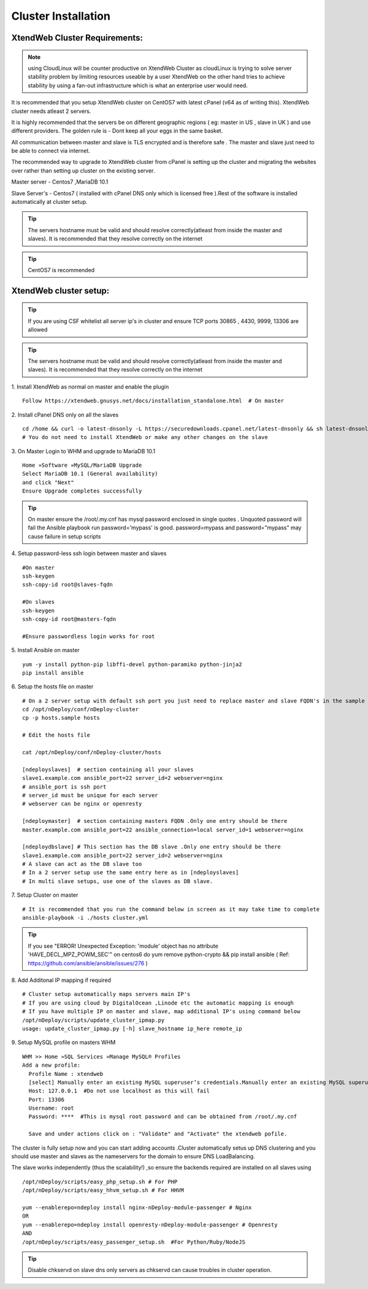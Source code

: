 Cluster Installation
=======================

XtendWeb Cluster Requirements:
--------------------------------
.. note:: using CloudLinux will be counter productive on XtendWeb Cluster as cloudLinux is trying to solve server stability problem by limiting resources useable by a user
          XtendWeb on the other hand tries to achieve stability by using a fan-out infrastructure which is what an enterprise user would need.
          
It is recommended that you setup XtendWeb cluster on CentOS7 with latest cPanel (v64 as of writing this). XtendWeb cluster needs atleast 2 servers.

It is highly recommended that the servers be on different geographic regions ( eg: master in US , slave in UK ) and use different providers.
The golden rule is - Dont keep all your eggs in the same basket.

All communication between master and slave is TLS encrypted and is therefore safe .
The master and slave just need to be able to connect via internet.

The recommended way to upgrade to XtendWeb cluster from cPanel is setting up the cluster and migrating the websites over rather than setting up cluster
on the existing server.

Master server - Centos7 ,MariaDB 10.1

Slave Server's - Centos7 ( installed with cPanel DNS only which is licensed free ).Rest of the software is installed automatically at cluster setup.

.. tip:: The servers hostname must be valid and should resolve correctly(atleast from inside the master and slaves).
          It is recommended that they resolve correctly on the internet


.. tip:: CentOS7 is recommended


XtendWeb cluster setup:
--------------------------

.. tip:: If you are using CSF whitelist all server ip's in cluster and ensure TCP ports  30865 , 4430, 9999, 13306 are allowed

.. tip:: The servers hostname must be valid and should resolve correctly(atleast from inside the master and slaves).
          It is recommended that they resolve correctly on the internet


1. Install XtendWeb as normal on master and enable the plugin
::

  Follow https://xtendweb.gnusys.net/docs/installation_standalone.html  # On master


2. Install cPanel DNS only on all the slaves
::

  cd /home && curl -o latest-dnsonly -L https://securedownloads.cpanel.net/latest-dnsonly && sh latest-dnsonly
  # You do not need to install XtendWeb or make any other changes on the slave


3. On Master Login to WHM and upgrade to MariaDB 10.1
::

  Home »Software »MySQL/MariaDB Upgrade
  Select MariaDB 10.1 (General availability)
  and click "Next"
  Ensure Upgrade completes successfully


.. tip:: On master ensure the /root/.my.cnf has mysql password enclosed in single quotes .
         Unquoted password will fail the Ansible playbook run
         password='mypass' is good. password=mypass and password="mypass" may cause failure in setup scripts


4. Setup password-less ssh login between master and slaves
::

  #On master
  ssh-keygen
  ssh-copy-id root@slaves-fqdn

  #On slaves
  ssh-keygen
  ssh-copy-id root@masters-fqdn

  #Ensure passwordless login works for root

5. Install Ansible on master
::

  yum -y install python-pip libffi-devel python-paramiko python-jinja2
  pip install ansible


6. Setup the hosts file on master
::

  # On a 2 server setup with default ssh port you just need to replace master and slave FQDN's in the sample file
  cd /opt/nDeploy/conf/nDeploy-cluster
  cp -p hosts.sample hosts

  # Edit the hosts file

  cat /opt/nDeploy/conf/nDeploy-cluster/hosts

  [ndeployslaves]  # section containing all your slaves
  slave1.example.com ansible_port=22 server_id=2 webserver=nginx
  # ansible_port is ssh port
  # server_id must be unique for each server
  # webserver can be nginx or openresty

  [ndeploymaster]  # section containing masters FQDN .Only one entry should be there
  master.example.com ansible_port=22 ansible_connection=local server_id=1 webserver=nginx

  [ndeploydbslave] # This section has the DB slave .Only one entry should be there
  slave1.example.com ansible_port=22 server_id=2 webserver=nginx
  # A slave can act as the DB slave too
  # In a 2 server setup use the same entry here as in [ndeployslaves]
  # In multi slave setups, use one of the slaves as DB slave.


7. Setup Cluster on master
::

  # It is recommended that you run the command below in screen as it may take time to complete
  ansible-playbook -i ./hosts cluster.yml


.. tip:: If you see "ERROR! Unexpected Exception: 'module' object has no attribute 'HAVE_DECL_MPZ_POWM_SEC'" on centos6 do
         yum remove python-crypto && pip install ansible ( Ref: https://github.com/ansible/ansible/issues/276 )



8. Add Additonal IP mapping if required
::

  # Cluster setup automatically maps servers main IP's
  # If you are using cloud by DigitalOcean ,Linode etc the automatic mapping is enough
  # If you have multiple IP on master and slave, map additional IP's using command below
  /opt/nDeploy/scripts/update_cluster_ipmap.py
  usage: update_cluster_ipmap.py [-h] slave_hostname ip_here remote_ip

9. Setup MySQL profile on masters WHM
::

  WHM >> Home »SQL Services »Manage MySQL® Profiles
  Add a new profile:
    Profile Name : xtendweb
    [select] Manually enter an existing MySQL superuser’s credentials.Manually enter an existing MySQL superuser’s credentials.
    Host: 127.0.0.1  #Do not use localhost as this will fail
    Port: 13306
    Username: root
    Password: ****  #This is mysql root password and can be obtained from /root/.my.cnf

    Save and under actions click on : "Validate" and "Activate" the xtendweb pofile.


The cluster is fully setup now and you can start adding accounts .Cluster automatically setus up DNS clustering
and you should use master and slaves as the nameservers for the domain to ensure DNS LoadBalancing.

The slave works independently (thus the scalability!) ,so ensure the backends required are installed on all slaves using
::

   /opt/nDeploy/scripts/easy_php_setup.sh # For PHP
   /opt/nDeploy/scripts/easy_hhvm_setup.sh # For HHVM

   yum --enablerepo=ndeploy install nginx-nDeploy-module-passenger # Nginx
   OR
   yum --enablerepo=ndeploy install openresty-nDeploy-module-passenger # Openresty
   AND
   /opt/nDeploy/scripts/easy_passenger_setup.sh  #For Python/Ruby/NodeJS

.. tip:: Disable chkservd on slave dns only servers as chkservd can cause troubles in cluster operation.
